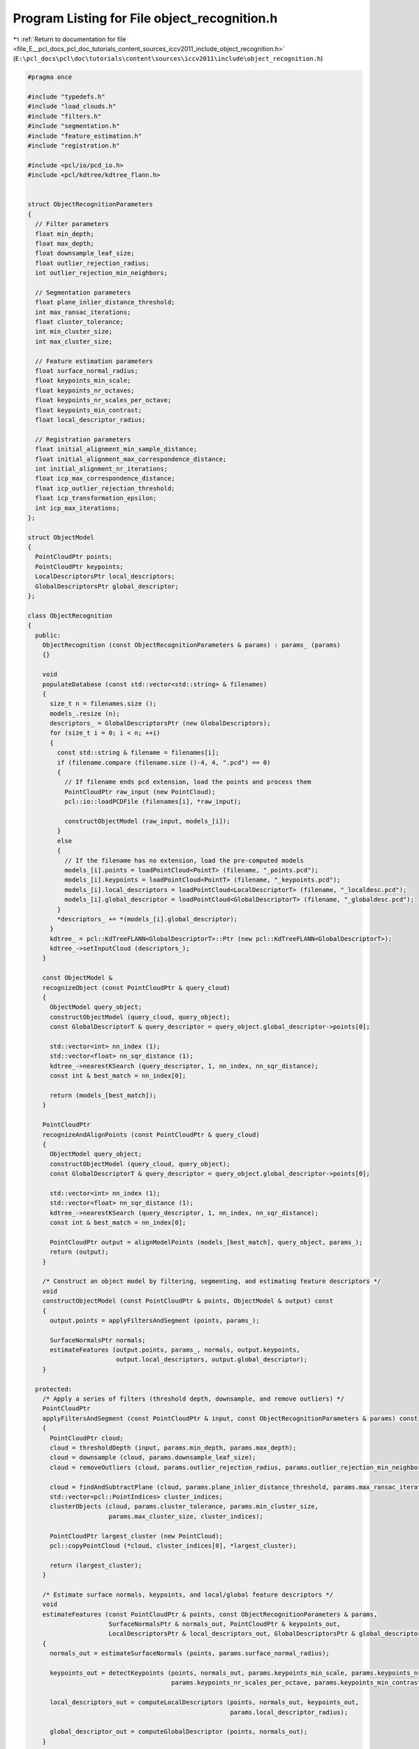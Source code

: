 
.. _program_listing_file_E__pcl_docs_pcl_doc_tutorials_content_sources_iccv2011_include_object_recognition.h:

Program Listing for File object_recognition.h
=============================================

|exhale_lsh| :ref:`Return to documentation for file <file_E__pcl_docs_pcl_doc_tutorials_content_sources_iccv2011_include_object_recognition.h>` (``E:\pcl_docs\pcl\doc\tutorials\content\sources\iccv2011\include\object_recognition.h``)

.. |exhale_lsh| unicode:: U+021B0 .. UPWARDS ARROW WITH TIP LEFTWARDS

.. code-block:: cpp

   #pragma once
   
   #include "typedefs.h"
   #include "load_clouds.h"
   #include "filters.h"
   #include "segmentation.h"
   #include "feature_estimation.h"
   #include "registration.h"
   
   #include <pcl/io/pcd_io.h>
   #include <pcl/kdtree/kdtree_flann.h>
   
   
   struct ObjectRecognitionParameters
   {
     // Filter parameters
     float min_depth;
     float max_depth;
     float downsample_leaf_size;
     float outlier_rejection_radius;
     int outlier_rejection_min_neighbors;
   
     // Segmentation parameters
     float plane_inlier_distance_threshold;
     int max_ransac_iterations;
     float cluster_tolerance;
     int min_cluster_size;
     int max_cluster_size;
   
     // Feature estimation parameters
     float surface_normal_radius;
     float keypoints_min_scale;
     float keypoints_nr_octaves;
     float keypoints_nr_scales_per_octave;
     float keypoints_min_contrast;
     float local_descriptor_radius;
   
     // Registration parameters
     float initial_alignment_min_sample_distance;
     float initial_alignment_max_correspondence_distance;
     int initial_alignment_nr_iterations;
     float icp_max_correspondence_distance;
     float icp_outlier_rejection_threshold;
     float icp_transformation_epsilon;
     int icp_max_iterations;
   };
   
   struct ObjectModel
   {
     PointCloudPtr points;
     PointCloudPtr keypoints;
     LocalDescriptorsPtr local_descriptors;
     GlobalDescriptorsPtr global_descriptor;
   };
   
   class ObjectRecognition
   {
     public:
       ObjectRecognition (const ObjectRecognitionParameters & params) : params_ (params)
       {}
   
       void 
       populateDatabase (const std::vector<std::string> & filenames)
       {
         size_t n = filenames.size ();
         models_.resize (n);
         descriptors_ = GlobalDescriptorsPtr (new GlobalDescriptors);
         for (size_t i = 0; i < n; ++i)
         {
           const std::string & filename = filenames[i];
           if (filename.compare (filename.size ()-4, 4, ".pcd") == 0)
           {
             // If filename ends pcd extension, load the points and process them
             PointCloudPtr raw_input (new PointCloud);
             pcl::io::loadPCDFile (filenames[i], *raw_input);
             
             constructObjectModel (raw_input, models_[i]);
           }
           else
           {
             // If the filename has no extension, load the pre-computed models
             models_[i].points = loadPointCloud<PointT> (filename, "_points.pcd");
             models_[i].keypoints = loadPointCloud<PointT> (filename, "_keypoints.pcd");
             models_[i].local_descriptors = loadPointCloud<LocalDescriptorT> (filename, "_localdesc.pcd");
             models_[i].global_descriptor = loadPointCloud<GlobalDescriptorT> (filename, "_globaldesc.pcd");       
           }
           *descriptors_ += *(models_[i].global_descriptor);
         }
         kdtree_ = pcl::KdTreeFLANN<GlobalDescriptorT>::Ptr (new pcl::KdTreeFLANN<GlobalDescriptorT>);
         kdtree_->setInputCloud (descriptors_);
       } 
   
       const ObjectModel & 
       recognizeObject (const PointCloudPtr & query_cloud)
       {
         ObjectModel query_object;
         constructObjectModel (query_cloud, query_object);
         const GlobalDescriptorT & query_descriptor = query_object.global_descriptor->points[0];
         
         std::vector<int> nn_index (1);
         std::vector<float> nn_sqr_distance (1);
         kdtree_->nearestKSearch (query_descriptor, 1, nn_index, nn_sqr_distance);
         const int & best_match = nn_index[0];
   
         return (models_[best_match]);
       }
   
       PointCloudPtr
       recognizeAndAlignPoints (const PointCloudPtr & query_cloud)
       {
         ObjectModel query_object;
         constructObjectModel (query_cloud, query_object);
         const GlobalDescriptorT & query_descriptor = query_object.global_descriptor->points[0];
         
         std::vector<int> nn_index (1);
         std::vector<float> nn_sqr_distance (1);
         kdtree_->nearestKSearch (query_descriptor, 1, nn_index, nn_sqr_distance);
         const int & best_match = nn_index[0];
   
         PointCloudPtr output = alignModelPoints (models_[best_match], query_object, params_);
         return (output);
       }
   
       /* Construct an object model by filtering, segmenting, and estimating feature descriptors */
       void
       constructObjectModel (const PointCloudPtr & points, ObjectModel & output) const
       {
         output.points = applyFiltersAndSegment (points, params_);
   
         SurfaceNormalsPtr normals;
         estimateFeatures (output.points, params_, normals, output.keypoints, 
                           output.local_descriptors, output.global_descriptor);
       }
   
     protected: 
       /* Apply a series of filters (threshold depth, downsample, and remove outliers) */
       PointCloudPtr
       applyFiltersAndSegment (const PointCloudPtr & input, const ObjectRecognitionParameters & params) const
       {
         PointCloudPtr cloud;
         cloud = thresholdDepth (input, params.min_depth, params.max_depth);
         cloud = downsample (cloud, params.downsample_leaf_size);
         cloud = removeOutliers (cloud, params.outlier_rejection_radius, params.outlier_rejection_min_neighbors);
   
         cloud = findAndSubtractPlane (cloud, params.plane_inlier_distance_threshold, params.max_ransac_iterations);
         std::vector<pcl::PointIndices> cluster_indices;
         clusterObjects (cloud, params.cluster_tolerance, params.min_cluster_size, 
                         params.max_cluster_size, cluster_indices);
   
         PointCloudPtr largest_cluster (new PointCloud);
         pcl::copyPointCloud (*cloud, cluster_indices[0], *largest_cluster);
   
         return (largest_cluster);
       }
   
       /* Estimate surface normals, keypoints, and local/global feature descriptors */
       void
       estimateFeatures (const PointCloudPtr & points, const ObjectRecognitionParameters & params,
                         SurfaceNormalsPtr & normals_out, PointCloudPtr & keypoints_out, 
                         LocalDescriptorsPtr & local_descriptors_out, GlobalDescriptorsPtr & global_descriptor_out) const
       {
         normals_out = estimateSurfaceNormals (points, params.surface_normal_radius);
         
         keypoints_out = detectKeypoints (points, normals_out, params.keypoints_min_scale, params.keypoints_nr_octaves,
                                          params.keypoints_nr_scales_per_octave, params.keypoints_min_contrast);
         
         local_descriptors_out = computeLocalDescriptors (points, normals_out, keypoints_out, 
                                                          params.local_descriptor_radius);
         
         global_descriptor_out = computeGlobalDescriptor (points, normals_out);
       }
   
       /* Align the points in the source model to the points in the target model */
       PointCloudPtr
       alignModelPoints (const ObjectModel & source, const ObjectModel & target, 
                         const ObjectRecognitionParameters & params) const
       {
         Eigen::Matrix4f tform; 
         tform = computeInitialAlignment (source.keypoints, source.local_descriptors,
                                          target.keypoints, target.local_descriptors,
                                          params.initial_alignment_min_sample_distance,
                                          params.initial_alignment_max_correspondence_distance, 
                                          params.initial_alignment_nr_iterations);
   
         tform = refineAlignment (source.points, target.points, tform, 
                                  params.icp_max_correspondence_distance, params.icp_outlier_rejection_threshold, 
                                  params.icp_transformation_epsilon, params.icp_max_iterations);
   
         PointCloudPtr output (new PointCloud);
         pcl::transformPointCloud (*(source.points), *output, tform);
   
         return (output);
       }  
   
       ObjectRecognitionParameters params_;
       std::vector<ObjectModel> models_;
       GlobalDescriptorsPtr descriptors_;
       pcl::KdTreeFLANN<GlobalDescriptorT>::Ptr kdtree_;
   };
